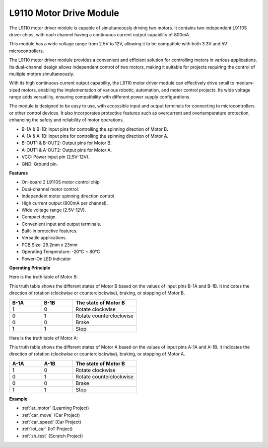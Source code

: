 .. _cpn_l9110:

L9110 Motor Drive Module
=============================

The L9110 motor driver module is capable of simultaneously driving two motors. It contains two independent L9110S driver chips, with each channel having a continuous current output capability of 800mA.

This module has a wide voltage range from 2.5V to 12V, allowing it to be compatible with both 3.3V and 5V microcontrollers.

The L9110 motor driver module provides a convenient and efficient solution for controlling motors in various applications. Its dual-channel design allows independent control of two motors, making it suitable for projects requiring the control of multiple motors simultaneously.

With its high continuous current output capability, the L9110 motor driver module can effectively drive small to medium-sized motors, enabling the implementation of various robotic, automation, and motor control projects. Its wide voltage range adds versatility, ensuring compatibility with different power supply configurations.

The module is designed to be easy to use, with accessible input and output terminals for connecting to microcontrollers or other control devices. It also incorporates protective features such as overcurrent and overtemperature protection, enhancing the safety and reliability of motor operations.

.. image:: img/xx.jpg
    :width: 400
    :align: center

* B-1A & B-1B: Input pins for controlling the spinning direction of Motor B.
* A-1A & A-1B: Input pins for controlling the spinning direction of Motor A.
* B-OUT1 & B-OUT2: Output pins for Motor B.
* A-OUT1 & A-OUT2: Output pins for Motor A.
* VCC: Power input pin (2.5V-12V).
* GND: Ground pin.

**Features**

* On-board 2 L9110S motor control chip
* Dual-channel motor control.
* Independent motor spinning direction control.
* High current output (800mA per channel).
* Wide voltage range (2.5V-12V).
* Compact design.
* Convenient input and output terminals.
* Built-in protective features.
* Versatile applications.
* PCB Size: 29.2mm x 23mm
* Operating Temperature: -20°C ~ 80°C
* Power-On LED indicator

**Operating Principle**

Here is the truth table of Motor B:

This truth table shows the different states of Motor B based on the values of input pins B-1A and B-1B. It indicates the direction of rotation (clockwise or counterclockwise), braking, or stopping of Motor B.

.. list-table:: 
    :widths: 25 25 50
    :header-rows: 1

    * - B-1A
      - B-1B
      - The state of Motor B
    * - 1
      - 0
      - Rotate clockwise
    * - 0
      - 1
      - Rotate counterclockwise
    * - 0
      - 0
      - Brake
    * - 1
      - 1
      - Stop

Here is the truth table of Motor A:

This truth table shows the different states of Motor A based on the values of input pins A-1A and A-1B. It indicates the direction of rotation (clockwise or counterclockwise), braking, or stopping of Motor A.

.. list-table:: 
    :widths: 25 25 50
    :header-rows: 1

    * - A-1A
      - A-1B
      - The state of Motor B
    * - 1
      - 0
      - Rotate clockwise
    * - 0
      - 1
      - Rotate counterclockwise
    * - 0
      - 0
      - Brake
    * - 1
      - 1
      - Stop


**Example**

* :ref:`ar_motor` (Learning Project)
* :ref:`car_move` (Car Project)
* :ref:`car_speed` (Car Project)
* :ref:`iot_car` (IoT Project)
* :ref:`sh_test` (Scratch Project)


